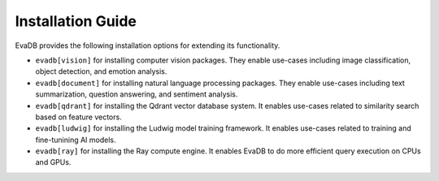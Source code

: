 .. _installation guide:

Installation Guide
==================

EvaDB provides the following installation options for extending its functionality.

* ``evadb[vision]`` for installing computer vision packages. They enable use-cases including image classification, object detection, and emotion analysis.

* ``evadb[document]`` for installing natural language processing packages. They enable use-cases including text summarization, question answering, and sentiment analysis.

* ``evadb[qdrant]`` for installing the Qdrant vector database system. It enables use-cases related to similarity search based on feature vectors.

* ``evadb[ludwig]`` for installing the Ludwig model training framework. It enables use-cases related to training and fine-tunining AI models.

* ``evadb[ray]`` for installing the Ray compute engine. It enables EvaDB to do more efficient query execution on CPUs and GPUs.


